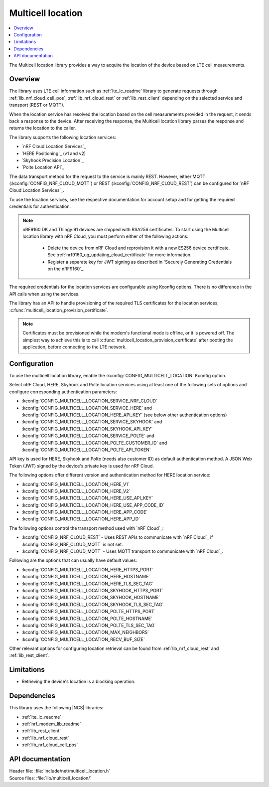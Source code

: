 .. _lib_multicell_location:

Multicell location
##################

.. contents::
   :local:
   :depth: 2

The Multicell location library provides a way to acquire the location of the device based on LTE cell measurements.


Overview
********

The library uses LTE cell information such as :ref:`lte_lc_readme` library to generate requests through
:ref:`lib_nrf_cloud_cell_pos`, :ref:`lib_nrf_cloud_rest` or :ref:`lib_rest_client` depending on the selected service and transport (REST or MQTT).

When the location service has resolved the location based on the cell measurements provided in the request, it sends back a response to the device.
After receiving the response, the Multicell location library parses the response and returns the location to the caller.

The library supports the following location services:

*  `nRF Cloud Location Services`_
*  `HERE Positioning`_ (v1 and v2)
*  `Skyhook Precision Location`_
*  `Polte Location API`_

The data transport method for the request to the service is mainly REST. However, either MQTT (:kconfig:`CONFIG_NRF_CLOUD_MQTT`) or REST (:kconfig:`CONFIG_NRF_CLOUD_REST`) can be configured for `nRF Cloud Location Services`_.

To use the location services, see the respective documentation for account setup and for getting the required credentials for authentication.

.. reprovision_cert_note_start

.. note::

   nRF9160 DK and Thingy:91 devices are shipped with RSA256 certificates.
   To start using the Multicell location library with nRF Cloud, you must perform either of the following actions:

      * Delete the device from nRF Cloud and reprovision it with a new ES256 device certificate. See :ref:`nrf9160_ug_updating_cloud_certificate` for more information.
      * Register a separate key for JWT signing as described in `Securely Generating Credentials on the nRF9160`_.

.. reprovision_cert_note_end

The required credentials for the location services are configurable using Kconfig options.
There is no difference in the API calls when using the services.

The library has an API to handle provisioning of the required TLS certificates for the location services, :c:func:`multicell_location_provision_certificate`.

.. note::
   Certificates must be provisioned while the modem's functional mode is offline, or it is powered off.
   The simplest way to achieve this is to call :c:func:`multicell_location_provision_certificate` after booting the application, before connecting to the LTE network.


Configuration
*************

To use the multicell location library, enable the :kconfig:`CONFIG_MULTICELL_LOCATION` Kconfig option.

Select nRF Cloud, HERE, Skyhook and Polte location services using at least one of the following sets of options and configure corresponding authentication parameters:

*  :kconfig:`CONFIG_MULTICELL_LOCATION_SERVICE_NRF_CLOUD`
*  :kconfig:`CONFIG_MULTICELL_LOCATION_SERVICE_HERE` and :kconfig:`CONFIG_MULTICELL_LOCATION_HERE_API_KEY` (see below other authentication options)
*  :kconfig:`CONFIG_MULTICELL_LOCATION_SERVICE_SKYHOOK` and :kconfig:`CONFIG_MULTICELL_LOCATION_SKYHOOK_API_KEY`
*  :kconfig:`CONFIG_MULTICELL_LOCATION_SERVICE_POLTE` and :kconfig:`CONFIG_MULTICELL_LOCATION_POLTE_CUSTOMER_ID` and :kconfig:`CONFIG_MULTICELL_LOCATION_POLTE_API_TOKEN`

API key is used for HERE, Skyhook and Polte (needs also customer ID) as default authentication method.
A JSON Web Token (JWT) signed by the device's private key is used for nRF Cloud.

The following options offer different version and authentication method for HERE location service:

*  :kconfig:`CONFIG_MULTICELL_LOCATION_HERE_V1`
*  :kconfig:`CONFIG_MULTICELL_LOCATION_HERE_V2`
*  :kconfig:`CONFIG_MULTICELL_LOCATION_HERE_USE_API_KEY`
*  :kconfig:`CONFIG_MULTICELL_LOCATION_HERE_USE_APP_CODE_ID`
*  :kconfig:`CONFIG_MULTICELL_LOCATION_HERE_APP_CODE`
*  :kconfig:`CONFIG_MULTICELL_LOCATION_HERE_APP_ID`

The following options control the transport method used with `nRF Cloud`_:

* :kconfig:`CONFIG_NRF_CLOUD_REST` - Uses REST APIs to communicate with `nRF Cloud`_ if :kconfig:`CONFIG_NRF_CLOUD_MQTT` is not set.
* :kconfig:`CONFIG_NRF_CLOUD_MQTT` - Uses MQTT transport to communicate with `nRF Cloud`_.

Following are the options that can usually have default values:

*  :kconfig:`CONFIG_MULTICELL_LOCATION_HERE_HTTPS_PORT`
*  :kconfig:`CONFIG_MULTICELL_LOCATION_HERE_HOSTNAME`
*  :kconfig:`CONFIG_MULTICELL_LOCATION_HERE_TLS_SEC_TAG`
*  :kconfig:`CONFIG_MULTICELL_LOCATION_SKYHOOK_HTTPS_PORT`
*  :kconfig:`CONFIG_MULTICELL_LOCATION_SKYHOOK_HOSTNAME`
*  :kconfig:`CONFIG_MULTICELL_LOCATION_SKYHOOK_TLS_SEC_TAG`
*  :kconfig:`CONFIG_MULTICELL_LOCATION_POLTE_HTTPS_PORT`
*  :kconfig:`CONFIG_MULTICELL_LOCATION_POLTE_HOSTNAME`
*  :kconfig:`CONFIG_MULTICELL_LOCATION_POLTE_TLS_SEC_TAG`
*  :kconfig:`CONFIG_MULTICELL_LOCATION_MAX_NEIGHBORS`
*  :kconfig:`CONFIG_MULTICELL_LOCATION_RECV_BUF_SIZE`

Other relevant options for configuring location retrieval can be found from :ref:`lib_nrf_cloud_rest` and :ref:`lib_rest_client`.

Limitations
***********

*  Retrieving the device's location is a blocking operation.

Dependencies
************

This library uses the following |NCS| libraries:

* :ref:`lte_lc_readme`
* :ref:`nrf_modem_lib_readme`
* :ref:`lib_rest_client`
* :ref:`lib_nrf_cloud_rest`
* :ref:`lib_nrf_cloud_cell_pos`

API documentation
*****************

| Header file: :file:`include/net/multicell_location.h`
| Source files: :file:`lib/multicell_location/`

.. doxygengroup:: multicell_location
   :project: nrf
   :members:

